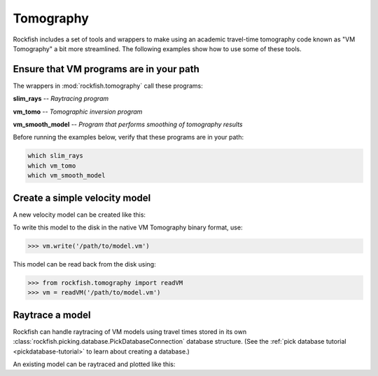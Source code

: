 
.. _tomography-tutorial:

Tomography
**********

Rockfish includes a set of tools and wrappers to make using an academic 
travel-time tomography code known as "VM Tomography" a bit more
streamlined.  The following examples show how to use some of these tools.

Ensure that VM programs are in your path
========================================

The wrappers in :mod:`rockfish.tomography` call these programs:

**slim_rays** -- *Raytracing program*

**vm_tomo** -- *Tomographic inversion program*

**vm_smooth_model** -- *Program that performs smoothing of tomography results*

Before running the examples below, verify that these programs are in your path:

.. code-block:: bash

     which slim_rays
     which vm_tomo
     which vm_smooth_model

Create a simple velocity model
==============================

A new velocity model can be created like this:

.. plot::
     :include-source:

     >>> import numpy as np
     >>> from rockfish.tomography import VM
     >>> r1 = (0, 0, 0)  # xmin, ymin, zmin
     >>> r2 = (100, 0, 15)  # xmax, ymax, zmax
     >>> vm = VM(r1=r1, r2=r2, dx=0.5, dy=1, dz=0.1)
     >>> vm.insert_interface(np.asarray([[z] for z in 2.0 * np.ones((vm.nx))]))
     >>> vm.define_constant_layer_velocity(0, 1.5)
     >>> vm.define_stretched_layer_velocities(1, [1.5, 4.0, 6.5, 8.0, 8.5])
     >>> vm.plot()

To write this model to the disk in the native VM Tomography binary format,
use:

>>> vm.write('/path/to/model.vm')

This model can be read back from the disk using:

>>> from rockfish.tomography import readVM
>>> vm = readVM('/path/to/model.vm')

Raytrace a model
================

Rockfish can handle raytracing of VM models using travel times stored in
its own :class:`rockfish.picking.database.PickDatabaseConnection` database
structure.  (See the :ref:`pick database tutorial <pickdatabase-tutorial>` to learn about creating a database.)

An existing model can be raytraced and plotted like this:

.. plot::
     :include-source:

     >>> from rockfish.utils.loaders import get_example_file
     >>> from rockfish.picking.database import PickDatabaseConnection
     >>> from rockfish.tomography import readVM, readRayfanGroup, raytrace, VMPlotter
     >>> vmfile = get_example_file('goc_l26.15.00.vm')
     >>> vm = readVM(vmfile)
     >>> pickdb = PickDatabaseConnection(get_example_file('goc_shot_gather.sqlite'))
     >>> rayfile = 'example.rays'
     >>> raytrace(vmfile, pickdb, rayfile)
     >>> rays = readRayfanGroup(rayfile)
     >>> vplt = VMPlotter(vm, rays)
     >>> vplt.plot2d()
